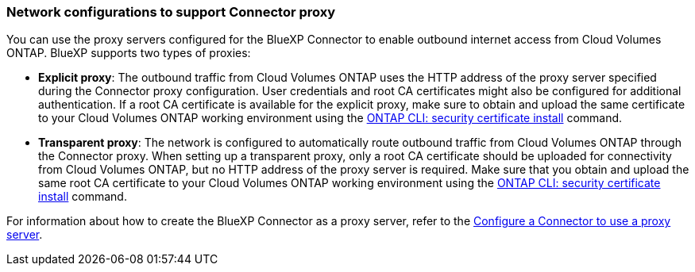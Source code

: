 === Network configurations to support Connector proxy 

You can use the proxy servers configured for the BlueXP Connector to enable outbound internet access from Cloud Volumes ONTAP. BlueXP supports two types of proxies: 

* *Explicit proxy*: The outbound traffic from Cloud Volumes ONTAP uses the HTTP address of the proxy server specified during the Connector proxy configuration. User credentials and root CA certificates might also be configured for additional authentication. If a root CA certificate is available for the explicit proxy, make sure to obtain and upload the same certificate to your Cloud Volumes ONTAP working environment using the https://docs.netapp.com/us-en/ontap-cli/security-certificate-install.html[ONTAP CLI: security certificate install^] command.

* *Transparent proxy*: The network is configured to automatically route outbound traffic from Cloud Volumes ONTAP through the Connector proxy. When setting up a transparent proxy, only a root CA certificate should be uploaded for connectivity from Cloud Volumes ONTAP, but no HTTP address of the proxy server is required. Make sure that you obtain and upload the same root CA certificate to your Cloud Volumes ONTAP working environment using the https://docs.netapp.com/us-en/ontap-cli/security-certificate-install.html[ONTAP CLI: security certificate install^] command.

For information about how to create the BlueXP Connector as a proxy server, refer to the https://docs.netapp.com/us-en/bluexp-setup-admin/task-configuring-proxy.html[Configure a Connector to use a proxy server^]. 

ifdef::gcp[]
[NOTE]
When configuring the Connector transparent proxy, you have to enter a network tag for Google Cloud. Ensure that you have manually added the same network tag for your Cloud Volumes ONTAP configuration on the Google Cloud console. For your Cloud Volumes ONTAP working environment, go to *Details > Networking > Network tags*, and add the tag used for the Connector. This tag is necessary to ensure the proxy server functions correctly.
endif::gcp[]


